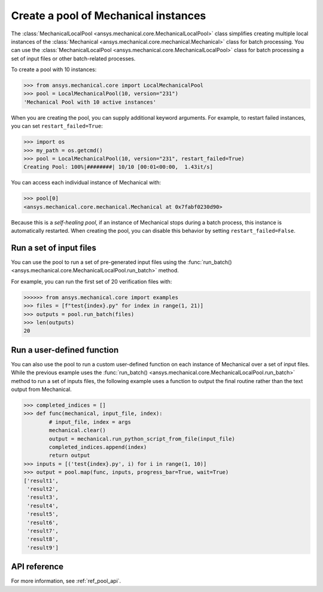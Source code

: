 Create a pool of Mechanical instances
=====================================
The :class:`MechanicalLocalPool <ansys.mechanical.core.MechanicalLocalPool>`
class simplifies creating multiple local instances of the :class:`Mechanical <ansys.mechanical.core.mechanical.Mechanical>`
class for batch processing. You can use the
:class:`MechanicalLocalPool <ansys.mechanical.core.MechanicalLocalPool>`
class for batch processing a set of input files or other batch-related processes.

To create a pool with 10 instances:

.. code:: python

    >>> from ansys.mechanical.core import LocalMechanicalPool
    >>> pool = LocalMechanicalPool(10, version="231")
    'Mechanical Pool with 10 active instances'

When you are creating the pool, you can supply additional keyword arguments.
For example, to restart failed instances, you can set ``restart_failed=True``:

.. code:: python

    >>> import os
    >>> my_path = os.getcmd()
    >>> pool = LocalMechanicalPool(10, version="231", restart_failed=True)
    Creating Pool: 100%|########| 10/10 [00:01<00:00,  1.43it/s]

You can access each individual instance of Mechanical with:

.. code:: python

    >>> pool[0]
    <ansys.mechanical.core.mechanical.Mechanical at 0x7fabf0230d90>

Because this is a *self-healing pool*, if an instance of Mechanical stops
during a batch process, this instance is automatically restarted. When creating
the pool, you can disable this behavior by setting ``restart_failed=False``.

Run a set of input files
~~~~~~~~~~~~~~~~~~~~~~~~
You can use the pool to run a set of pre-generated input files using the
:func:`run_batch() <ansys.mechanical.core.MechanicalLocalPool.run_batch>` method.

For example, you can run the first set of 20 verification files with:

.. code:: python

     >>>>>> from ansys.mechanical.core import examples
     >>> files = [f"test{index}.py" for index in range(1, 21)]
     >>> outputs = pool.run_batch(files)
     >>> len(outputs)
     20

Run a user-defined function
~~~~~~~~~~~~~~~~~~~~~~~~~~~
You can also use the pool to run a custom user-defined function on each
instance of Mechanical over a set of input files. While the previous example
uses the :func:`run_batch() <ansys.mechanical.core.MechanicalLocalPool.run_batch>`
method to run a set of inputs files, the following example uses a function
to output the final routine rather than the text output from Mechanical.

.. code:: python

    >>> completed_indices = []
    >>> def func(mechanical, input_file, index):
            # input_file, index = args
            mechanical.clear()
            output = mechanical.run_python_script_from_file(input_file)
            completed_indices.append(index)
            return output
    >>> inputs = [('test{index}.py', i) for i in range(1, 10)]
    >>> output = pool.map(func, inputs, progress_bar=True, wait=True)
    ['result1',
     'result2',
     'result3',
     'result4',
     'result5',
     'result6',
     'result7',
     'result8',
     'result9']


API reference
~~~~~~~~~~~~~
For more information, see :ref:`ref_pool_api`.
